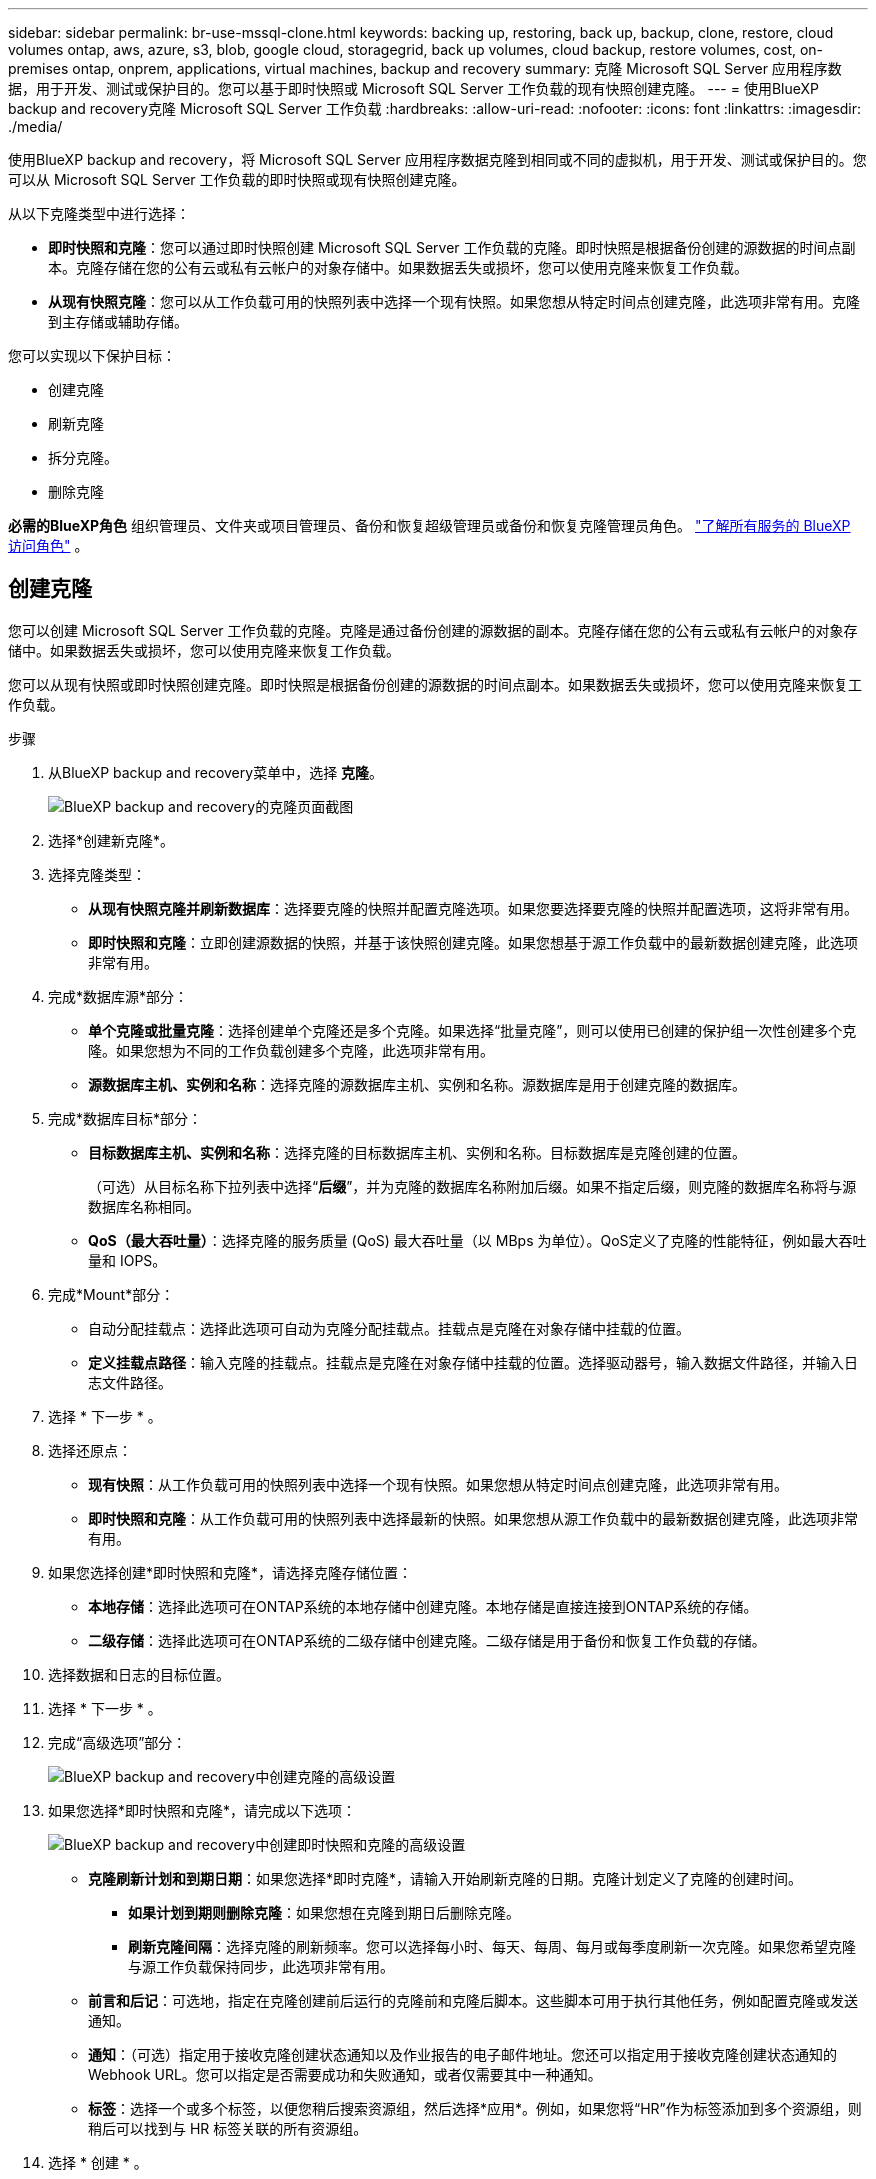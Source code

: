 ---
sidebar: sidebar 
permalink: br-use-mssql-clone.html 
keywords: backing up, restoring, back up, backup, clone, restore, cloud volumes ontap, aws, azure, s3, blob, google cloud, storagegrid, back up volumes, cloud backup, restore volumes, cost, on-premises ontap, onprem, applications, virtual machines, backup and recovery 
summary: 克隆 Microsoft SQL Server 应用程序数据，用于开发、测试或保护目的。您可以基于即时快照或 Microsoft SQL Server 工作负载的现有快照创建克隆。 
---
= 使用BlueXP backup and recovery克隆 Microsoft SQL Server 工作负载
:hardbreaks:
:allow-uri-read: 
:nofooter: 
:icons: font
:linkattrs: 
:imagesdir: ./media/


[role="lead"]
使用BlueXP backup and recovery，将 Microsoft SQL Server 应用程序数据克隆到相同或不同的虚拟机，用于开发、测试或保护目的。您可以从 Microsoft SQL Server 工作负载的即时快照或现有快照创建克隆。

从以下克隆类型中进行选择：

* *即时快照和克隆*：您可以通过即时快照创建 Microsoft SQL Server 工作负载的克隆。即时快照是根据备份创建的源数据的时间点副本。克隆存储在您的公有云或私有云帐户的对象存储中。如果数据丢失或损坏，您可以使用克隆来恢复工作负载。
* *从现有快照克隆*：您可以从工作负载可用的快照列表中选择一个现有快照。如果您想从特定时间点创建克隆，此选项非常有用。克隆到主存储或辅助存储。


您可以实现以下保护目标：

* 创建克隆
* 刷新克隆
* 拆分克隆。
* 删除克隆


*必需的BlueXP角色* 组织管理员、文件夹或项目管理员、备份和恢复超级管理员或备份和恢复克隆管理员角色。  https://docs.netapp.com/us-en/bluexp-setup-admin/reference-iam-predefined-roles.html["了解所有服务的 BlueXP 访问角色"^] 。



== 创建克隆

您可以创建 Microsoft SQL Server 工作负载的克隆。克隆是通过备份创建的源数据的副本。克隆存储在您的公有云或私有云帐户的对象存储中。如果数据丢失或损坏，您可以使用克隆来恢复工作负载。

您可以从现有快照或即时快照创建克隆。即时快照是根据备份创建的源数据的时间点副本。如果数据丢失或损坏，您可以使用克隆来恢复工作负载。

.步骤
. 从BlueXP backup and recovery菜单中，选择 *克隆*。
+
image:screen-br-sql-clone-nomenu.png["BlueXP backup and recovery的克隆页面截图"]

. 选择*创建新克隆*。
. 选择克隆类型：
+
** *从现有快照克隆并刷新数据库*：选择要克隆的快照并配置克隆选项。如果您要选择要克隆的快照并配置选项，这将非常有用。
** *即时快照和克隆*：立即创建源数据的快照，并基于该快照创建克隆。如果您想基于源工作负载中的最新数据创建克隆，此选项非常有用。


. 完成*数据库源*部分：
+
** *单个克隆或批量克隆*：选择创建单个克隆还是多个克隆。如果选择“批量克隆”，则可以使用已创建的保护组一次性创建多个克隆。如果您想为不同的工作负载创建多个克隆，此选项非常有用。
** *源数据库主机、实例和名称*：选择克隆的源数据库主机、实例和名称。源数据库是用于创建克隆的数据库。


. 完成*数据库目标*部分：
+
** *目标数据库主机、实例和名称*：选择克隆的目标数据库主机、实例和名称。目标数据库是克隆创建的位置。
+
（可选）从目标名称下拉列表中选择“*后缀*”，并为克隆的数据库名称附加后缀。如果不指定后缀，则克隆的数据库名称将与源数据库名称相同。

** *QoS（最大吞吐量）*：选择克隆的服务质量 (QoS) 最大吞吐量（以 MBps 为单位）。QoS定义了克隆的性能特征，例如最大吞吐量和 IOPS。


. 完成*Mount*部分：
+
** 自动分配挂载点：选择此选项可自动为克隆分配挂载点。挂载点是克隆在对象存储中挂载的位置。
** *定义挂载点路径*：输入克隆的挂载点。挂载点是克隆在对象存储中挂载的位置。选择驱动器号，输入数据文件路径，并输入日志文件路径。


. 选择 * 下一步 * 。
. 选择还原点：
+
** *现有快照*：从工作负载可用的快照列表中选择一个现有快照。如果您想从特定时间点创建克隆，此选项非常有用。
** *即时快照和克隆*：从工作负载可用的快照列表中选择最新的快照。如果您想从源工作负载中的最新数据创建克隆，此选项非常有用。


. 如果您选择创建*即时快照和克隆*，请选择克隆存储位置：
+
** *本地存储*：选择此选项可在ONTAP系统的本地存储中创建克隆。本地存储是直接连接到ONTAP系统的存储。
** *二级存储*：选择此选项可在ONTAP系统的二级存储中创建克隆。二级存储是用于备份和恢复工作负载的存储。


. 选择数据和日志的目标位置。
. 选择 * 下一步 * 。
. 完成“高级选项”部分：
+
image:screen-br-sql-clone-create-advanced.png["BlueXP backup and recovery中创建克隆的高级设置"]

. 如果您选择*即时快照和克隆*，请完成以下选项：
+
image:screen-br-sql-clone-create-instantsnapshot-advanced.png["BlueXP backup and recovery中创建即时快照和克隆的高级设置"]

+
** *克隆刷新计划和到期日期*：如果您选择*即时克隆*，请输入开始刷新克隆的日期。克隆计划定义了克隆的创建时间。
+
*** *如果计划到期则删除克隆*：如果您想在克隆到期日后删除克隆。
*** *刷新克隆间隔*：选择克隆的刷新频率。您可以选择每小时、每天、每周、每月或每季度刷新一次克隆。如果您希望克隆与源工作负载保持同步，此选项非常有用。


** *前言和后记*：可选地，指定在克隆创建前后运行的克隆前和克隆后脚本。这些脚本可用于执行其他任务，例如配置克隆或发送通知。
** *通知*：（可选）指定用于接收克隆创建状态通知以及作业报告的电子邮件地址。您还可以指定用于接收克隆创建状态通知的 Webhook URL。您可以指定是否需要成功和失败通知，或者仅需要其中一种通知。
** *标签*：选择一个或多个标签，以便您稍后搜索资源组，然后选择*应用*。例如，如果您将“HR”作为标签添加到多个资源组，则稍后可以找到与 HR 标签关联的所有资源组。


. 选择 * 创建 * 。
. 当克隆创建完成后，您可以在*库存*页面中查看它。 image:screen-br-inventory.png["BlueXP backup and recovery的库存页面屏幕截图"]




== 刷新克隆

您可以刷新 Microsoft SQL Server 工作负载的克隆。刷新克隆会使用源工作负载的最新数据更新克隆。如果您想让克隆与源工作负载保持同步，刷新操作非常有用。

您可以选择更改数据库名称、使用最新的即时快照或从现有生产快照刷新。

.步骤
. 从BlueXP backup and recovery菜单中，选择 *克隆*。
. 选择要刷新的克隆。
. 选择“操作”图标image:../media/icon-action.png["操作选项"] > *刷新克隆*。
+
image:screen-br-sql-clone-refresh-options.png["刷新BlueXP backup and recovery的克隆选项"]

. 完成“高级设置”部分：
+
** *恢复范围*：选择恢复所有日志备份还是恢复到特定时间点的日志备份。如果您想将克隆恢复到特定时间点，此选项非常有用。
** *克隆刷新计划和到期日期*：如果您选择*即时克隆*，请输入开始刷新克隆的日期。克隆计划定义了克隆的创建时间。
+
*** *如果计划到期则删除克隆*：如果您想在克隆到期日后删除克隆。
*** *刷新克隆间隔*：选择克隆的刷新频率。您可以选择每小时、每天、每周、每月或每季度刷新一次克隆。如果您希望克隆与源工作负载保持同步，此选项非常有用。


** *iGroup 设置*：选择克隆的 igroup。igroup是用于访问克隆的启动器的逻辑分组。您可以选择现有 igroup，也可以创建新的 igroup。从主 ONTAP 存储系统或辅助ONTAP存储系统中选择 igroup。
** *前言和后记*：可选地，指定在克隆创建前后运行的克隆前和克隆后脚本。这些脚本可用于执行其他任务，例如配置克隆或发送通知。
** *通知*：（可选）指定用于接收克隆创建状态通知以及作业报告的电子邮件地址。您还可以指定用于接收克隆创建状态通知的 Webhook URL。您可以指定是否需要成功和失败通知，或者仅需要其中一种通知。
** *标签*：输入一个或多个标签，方便您稍后搜索资源组。例如，如果您将“HR”作为标签添加到多个资源组，则稍后可以找到与该 HR 标签关联的所有资源组。


. 在刷新确认对话框中，要继续，请选择*刷新*。




== 跳过克隆刷新

如果您不想使用源工作负载中的最新数据来更新克隆，则可能需要跳过克隆刷新。跳过克隆刷新可让您保持克隆的原样，而无需进行更新。

.步骤
. 从BlueXP backup and recovery菜单中，选择 *克隆*。
. 选择您想要跳过刷新的克隆。
. 选择“操作”图标image:../media/icon-action.png["操作选项"] > *跳过刷新*。
. 在“跳过刷新确认”对话框中，执行以下操作：
+
.. 要仅跳过下一个刷新计划，请选择*仅跳过下一个刷新计划*。
.. 要继续，请选择*跳过*。






== 拆分克隆。

您可以拆分 Microsoft SQL Server 工作负载的克隆。拆分克隆会从该克隆创建新的备份。新的备份可用于还原工作负载。

您可以选择将克隆拆分为独立克隆或长期克隆。向导会显示 SVM 的聚合列表、其大小以及克隆卷的所在位置。BlueXPBlueXP backup and recovery还会指示是否有足够的空间来拆分克隆。克隆拆分后，克隆将成为独立的数据库以提供保护。

克隆作业不会被删除，并且可以再次用于其他克隆。

.步骤
. 从BlueXP backup and recovery菜单中，选择 *克隆*。
. 选择一个克隆。
. 选择“操作”图标image:../media/icon-action.png["操作选项"] > *分裂克隆*。
+
image:screen-br-sql-clone-split.png["BlueXP backup and recovery的拆分克隆页面"]

. 查看拆分克隆详细信息并选择*拆分*。
. 当分裂克隆创建完成后，您可以在*库存*页面中查看它。 image:screen-br-inventory.png["BlueXP backup and recovery的库存页面屏幕截图"]




== 删除克隆

您可以删除 Microsoft SQL Server 工作负载的克隆。删除克隆会将其从对象存储中移除，从而释放存储空间。

如果克隆受到策略保护，则会删除该克隆，包括作业。

.步骤
. 从BlueXP backup and recovery菜单中，选择 *克隆*。
. 选择一个克隆。
. 选择“操作”图标image:../media/icon-action.png["操作选项"] > *删除克隆*。
. 在克隆删除确认对话框中，查看删除详细信息。
+
.. 要从SnapCenter中删除克隆的资源，即使无法访问克隆或其存储，也请选择“强制删除”。
.. 选择 * 删除 * 。


. 当克隆被删除时，它将从*库存*页面中删除。

